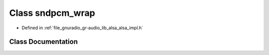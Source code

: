 .. _exhale_class_classgr_1_1audio_1_1alsa__internal_1_1sndpcm__wrap:

Class sndpcm_wrap
=================

- Defined in :ref:`file_gnuradio_gr-audio_lib_alsa_alsa_impl.h`


Class Documentation
-------------------


.. doxygenclass:: gr::audio::alsa_internal::sndpcm_wrap
   :project: gnuradio
   :members:
   :protected-members:
   :undoc-members: